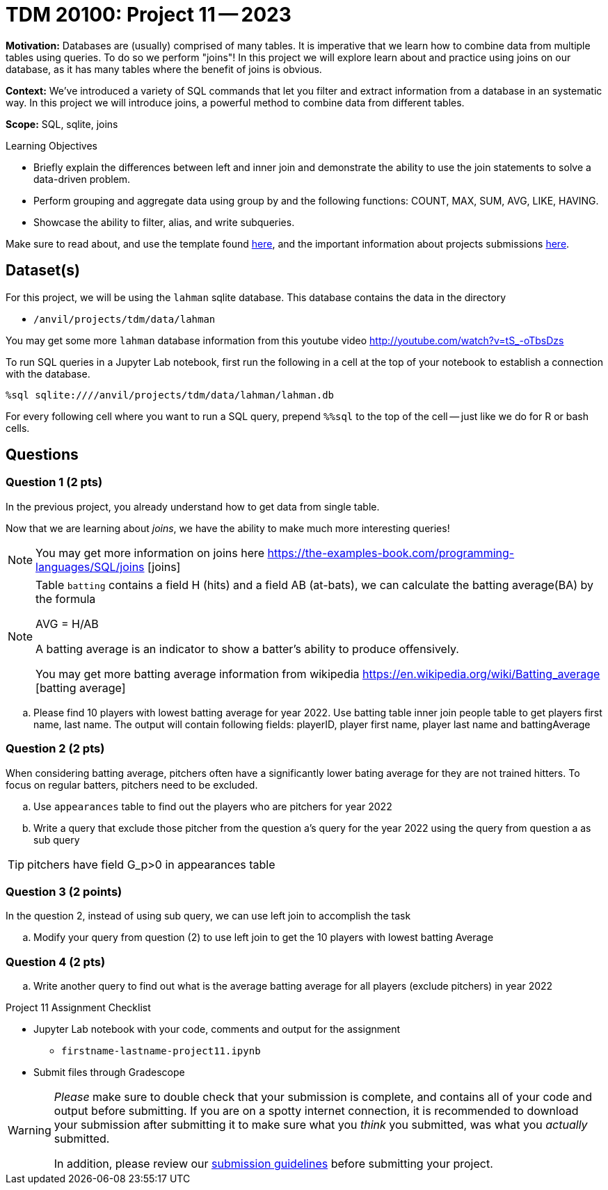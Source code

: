 = TDM 20100: Project 11 -- 2023

**Motivation:** Databases are (usually) comprised of many tables. It is imperative that we learn how to combine data from multiple tables using queries. To do so we perform "joins"! In this project we will explore learn about and practice using joins on our  database, as it has many tables where the benefit of joins is obvious.

**Context:** We've introduced a variety of SQL commands that let you filter and extract information from a database in an systematic way. In this project we will introduce joins, a powerful method to combine data from different tables.

**Scope:** SQL, sqlite, joins

.Learning Objectives
****
- Briefly explain the differences between left and inner join and demonstrate the ability to use the join statements to solve a data-driven problem.
- Perform grouping and aggregate data using group by and the following functions: COUNT, MAX, SUM, AVG, LIKE, HAVING.
- Showcase the ability to filter, alias, and write subqueries.
****

Make sure to read about, and use the template found xref:templates.adoc[here], and the important information about projects submissions xref:submissions.adoc[here].

== Dataset(s)


For this project, we will be using the `lahman` sqlite database. This database contains the data in the directory  

- `/anvil/projects/tdm/data/lahman`

You may get some more `lahman` database information from this youtube video http://youtube.com/watch?v=tS_-oTbsDzs
[2023 SABR Analytics:Sean Lahman, "introduction to Baseball Databases"]

To run SQL queries in a Jupyter Lab notebook, first run the following in a cell at the top of your notebook to establish a connection with the database.

[source,python]
----
%sql sqlite:////anvil/projects/tdm/data/lahman/lahman.db
----

For every following cell where you want to run a SQL query, prepend `%%sql` to the top of the cell -- just like we do for R or bash cells.

== Questions

=== Question 1 (2 pts)

In the previous project, you already understand how to get data from single table.   

Now that we are learning about _joins_, we have the ability to make much more interesting queries!

[NOTE]
====
You may get more information on joins here https://the-examples-book.com/programming-languages/SQL/joins [joins]
====

[NOTE]
====
Table `batting` contains a field H (hits) and a field AB (at-bats), we can calculate the batting average(BA) by the formula 

AVG = H/AB

A batting average is an indicator to show a batter's ability to produce offensively. 

You may get more batting average information from wikipedia https://en.wikipedia.org/wiki/Batting_average [batting average]

====

.. Please find 10 players with lowest batting average for year 2022. Use batting table inner join people table to get players first name, last name. The output will contain following fields: playerID, player first name, player last name and battingAverage   


=== Question 2 (2 pts)

When considering batting average, pitchers often have a significantly lower bating average for they are not trained hitters. To focus on regular batters, pitchers need to be excluded.

.. Use `appearances` table to find out the players who are pitchers for year 2022

.. Write a query that exclude those pitcher from the question a's query for the year 2022 using the query from question a as sub query


[TIP]
pitchers have field G_p>0 in appearances table

=== Question 3 (2 points)
 
In the question 2, instead of using sub query, we can use left join to accomplish the task

.. Modify your query from question (2) to use left join to get the 10 players with lowest batting 
Average 

     
=== Question 4 (2 pts)


.. Write another query to find out what is the average batting average for all players (exclude pitchers) in year 2022 


Project 11 Assignment Checklist
====
* Jupyter Lab notebook with your code, comments and output for the assignment
    ** `firstname-lastname-project11.ipynb` 
* Submit files through Gradescope
====



[WARNING]
====
_Please_ make sure to double check that your submission is complete, and contains all of your code and output before submitting. If you are on a spotty internet connection, it is recommended to download your submission after submitting it to make sure what you _think_ you submitted, was what you _actually_ submitted.
                                                                                                                             
In addition, please review our xref:submissions.adoc[submission guidelines] before submitting your project.
====

